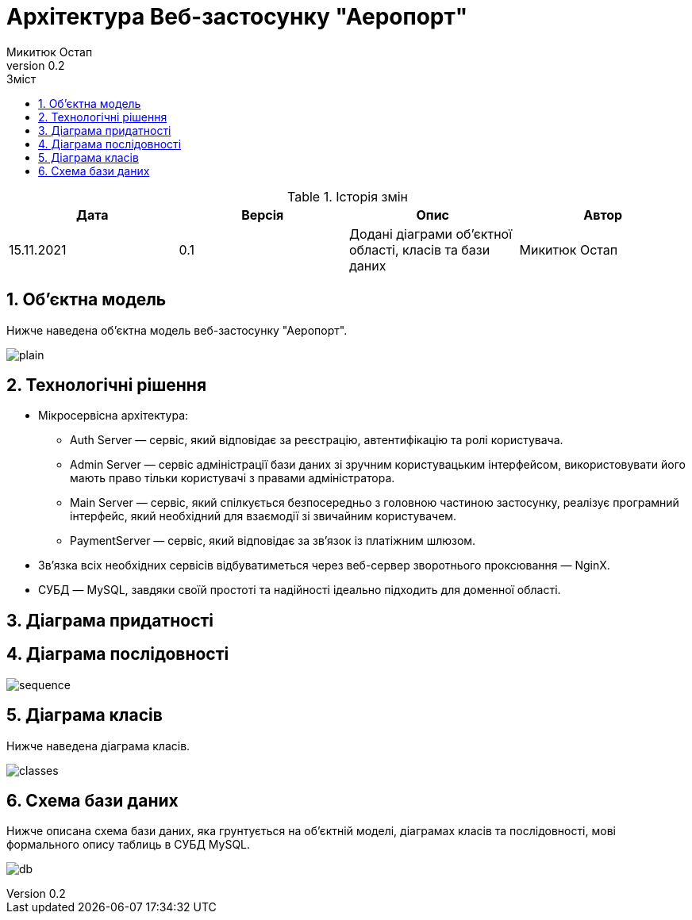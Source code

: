 = [[entity_root.anchor]]Архітектура Веб-застосунку "Аеропорт"
:title-page:
Микитюк Остап
0.2, 
:short-title: Architecture
:toc:
:toc-title: Зміст
:toclevels: 1
:sectnums:

:url: http://www.plantuml.com/plantuml/png/

.Історія змін
[width="100%", options="header"]
|=====================================
|Дата|Версія|Опис|Автор

a|15.11.2021
a|0.1
a|Додані діаграми об'єктної області, класів та бази даних
a|Микитюк Остап

|=====================================

== Об'єктна модель

Нижче наведена об'єктна модель веб-застосунку "Аеропорт".

image:{url}TP5V3eCW3CRVEOKNy0wwXsLlM-8y0D56oVXZ2Ypnzakw4kt8U6f_V9IlRHUJnfITRJQhZLTAB-1JCqP03kyuo_XcOWguC-eDRW4JPrThbhKa3xqxy2Lxcka59UbdP_m0-0Oi9AULWNWjs2Nu73aUGEEqAaMU6Zvj6wJ9whQO-ZhzVQR8POLhDVy-HgfUU5jpKUPeakKqvzCmYF8K9V-hvj8qclEF96PQjyzhEuoVDyAYurBkGdNWv-oi-W00[plain]

== Технологічні рішення

* Мікросервісна архітектура:
** Auth Server — сервіс, який відповідає за реєстрацію, автентифікацію та ролі користувача.
** Admin Server — сервіс адміністрації бази даних зі зручним користувацьким інтерфейсом, використовувати його мають право тільки користувачі з правами адміністратора.
** Main Server — сервіс, який спілкується безпосередньо з головною частиною застосунку, реалізує програмний інтерфейс, який необхідний для взаємодії зі звичайним користувачем.
** PaymentServer — сервіс, який відповідає за зв'язок із платіжним шлюзом.
* Зв'язка всіх необхідних сервісів відбуватиметься через веб-сервер зворотнього проксювання — NginX.
* СУБД — MySQL, завдяки своїй простоті та надійності ідеально підходить для доменної області.

== Діаграма придатності

== Діаграма послідовності

image:{url}jLHDRzim3BthLn0v9S2M7z33qAvOUofQjDWkHJ2eCcqBaqLF7otwxoV9T10PSGy5baCWYUyzFbAKBtsGBiJ1WCU_4Qr28QGAv61p5KEFDcWb0pRmqwFRWFHb8SGeNOheKTe0cmVvFYJa4xfNT1UZVEyIfO1Jv3QjQ_YTr9QngjVO5kHrNWdnGj4sqht3vfV6DxWnkkj30UJzj3qFWdlNe5j0oza9_hedyWXi6EumzDGKpXJXGCL0zOVYv84tf_7lPAF74Zh2-6pfyvg6qM30Pc5rQN9szyCvcb1b9KHkFNpzTb8VN41fuRx3yBijHzkTE8adTEdiUU0KMYe-FsA8pe97WohRdV078QH9hcn01vGzGuD1QkE5081brrcsEahQLqrJavCi6ezy0J1oyKEvcW-LZvfJPJwGmstHtXrMYNKt2dexrVTbThJVxtVmF36MFIYoHMEbFkwT8XiS6GZ4rOwomyEQgMhuiifJIRje1XULB-7U6crnZa_d7CiF55vu0ZbGVdMMd9RdD2VC94y30hKp-L2H6Pjf_0gAqGT72h61GBCPhlH8BfTx4usP0H-O-eIwRUhgdw9Iw7qRL_AnV4d5NwUKYRzP-z5HPc_bGD66NSMSqSlfUyH6ErHXSjaXlEdGWygFFS5vsfSDAIyQckYqxOwrSVR_O9X5JcTBlafjv8j1a2feij2I0tIEB5BqioVsNNMO-PP2Z-xCWwr-NEboo2jOjIdjWLk2ZlZHWKVfLByYNR_36iJJKMquG_81seAIdeLNXb5Zk_Q9OHA3FZqMRAtOkqp_SJ3Y7m00[sequence]

== Діаграма класів

Нижче наведена діаграма класів.

image:{url}VPFFRjim3CRlUWeURI390nX3q6BTRiE6DJq7ciMcH2tHe9WEsR1tdoN54v8wyy7Mdny_Yf_ekwXMzEW7w0SR8qPZyW3kZ_hoYFA60hyDJ4ylQ1MRO3sk0BsbOGNZHFvaSIqyHPICsIcEXNvXyuxPyIk63BtPWLnIoqij_60Up9yvzJTxyXZq8liet6ECZVLy3Dh29n6M6lB5KhZW3wZxvu4EBzgqy3aFyZgBGsdApWeSggKXRZQRMJ4nKLcmoMHRKzmxVvNZmyVlJm_08ufLuX2tfi8a8ukUGN8TK2W7IFvr45MAgQIdEgFmp7bMXPAlxrMA_mMjT-FsLZj8lYfvtAHNtfs4T5yAR-5h-bRzD5rAy7_5g5QnWyVqgLexwbzngUQ8LkjCJ-CKkvlUvvkb7kjkQXSC1vGh8nv8i4ysB-WhTxFZDQ1S-WBjS4mjBtYZE2j2KuFUsAt7lMxOELTfqNz8SJWzwpNFgAdbhDVRyralq6tvfOgdStIvl4BFM27CkVwoMDqovWw3E_h1_0K0[classes]

== Схема бази даних

Нижче описана схема бази даних, яка грунтується на об'єктній моделі, діаграмах класів та послідовності, мові формального опису таблиць в СУБД MySQL.

image:{url}dLHHQzim47xNhxXvBp6aR0rT6IEOcZNPEbWxCcylenZ5kYIYikH9yi2C_VVPiYFZu1gQlFYYxxlpzztfV6CirRRC1R0j8QyOxhX4IEXMu4pI7EV0q6GXP88Q0yq9K0D1SnZ0SWcpP0wlr-ku_eKGHRv2eNbETPK-OJNRSHGiXEKsSj7opRRdbPB_Bj5JCYMK_h3NYF98TaTzWbGsbQKGFgKy4ik8a0Dd23dQWsAc_MCiQbIsAj0GqlhwOL3F8MWUGGX_2G0CzFfNS1Q6S7UVh3wjDexLgVK4p2aNDUTdlFduETxyMhoxVdH4pyWqKeiifJQ4spXP9NTVLqC6evQ6yENxmptvTrJue9cJw9ulrEYHqg1EEVFeIuKrFUkJlRQ4PqzeQt5jCArk9_Z-ODDJaUDaWzIUy9HcpiIuXu8QWtAFkf_0vUBzuvIDORxcsPZ5Mwunirp9sgMFpns3LIDlMBk-rENRuDpQx2WkvUpP-uL5i-4Q9qPDjUP_g9XWC6uibQFTYhakb6xCjD7PRYJDSMgI6RTLZrzVdS1SxbGFBzvUTVdDWftirpTQvIWRoLqqBRczXSyBfxagfHsqflcuG70PmCL5184CmAqoQSSz0Der8lwU3S2MJxh63Y2VG5pfiPeEg0-XSqd83KfMveBy1m00[db]
